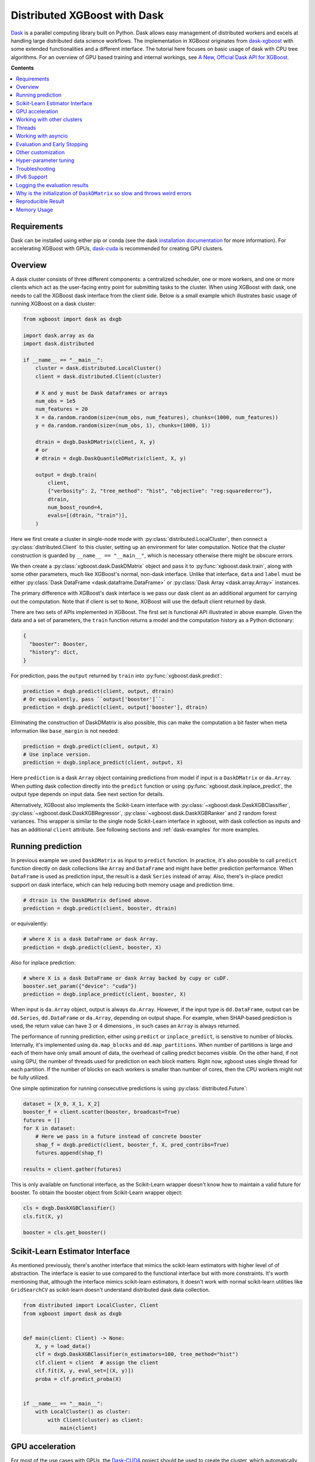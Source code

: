 #############################
Distributed XGBoost with Dask
#############################

`Dask <https://dask.org>`_ is a parallel computing library built on Python. Dask allows
easy management of distributed workers and excels at handling large distributed data
science workflows.  The implementation in XGBoost originates from `dask-xgboost
<https://github.com/dask/dask-xgboost>`_ with some extended functionalities and a
different interface.  The tutorial here focuses on basic usage of dask with CPU tree
algorithms.  For an overview of GPU based training and internal workings, see `A New,
Official Dask API for XGBoost
<https://medium.com/rapids-ai/a-new-official-dask-api-for-xgboost-e8b10f3d1eb7>`_.

**Contents**

.. contents::
  :backlinks: none
  :local:

************
Requirements
************

Dask can be installed using either pip or conda (see the dask `installation
documentation <https://docs.dask.org/en/latest/install.html>`_ for more information).  For
accelerating XGBoost with GPUs, `dask-cuda <https://github.com/rapidsai/dask-cuda>`__ is
recommended for creating GPU clusters.


********
Overview
********

A dask cluster consists of three different components: a centralized scheduler, one or
more workers, and one or more clients which act as the user-facing entry point for submitting
tasks to the cluster.  When using XGBoost with dask, one needs to call the XGBoost dask interface
from the client side.  Below is a small example which illustrates basic usage of running XGBoost
on a dask cluster:

.. code-block:: python

    from xgboost import dask as dxgb

    import dask.array as da
    import dask.distributed

    if __name__ == "__main__":
        cluster = dask.distributed.LocalCluster()
        client = dask.distributed.Client(cluster)

        # X and y must be Dask dataframes or arrays
        num_obs = 1e5
        num_features = 20
        X = da.random.random(size=(num_obs, num_features), chunks=(1000, num_features))
        y = da.random.random(size=(num_obs, 1), chunks=(1000, 1))

        dtrain = dxgb.DaskDMatrix(client, X, y)
        # or
        # dtrain = dxgb.DaskQuantileDMatrix(client, X, y)

        output = dxgb.train(
            client,
            {"verbosity": 2, "tree_method": "hist", "objective": "reg:squarederror"},
            dtrain,
            num_boost_round=4,
            evals=[(dtrain, "train")],
        )

Here we first create a cluster in single-node mode with
:py:class:`distributed.LocalCluster`, then connect a :py:class:`distributed.Client` to
this cluster, setting up an environment for later computation.  Notice that the cluster
construction is guarded by ``__name__ == "__main__"``, which is necessary otherwise there
might be obscure errors.

We then create a :py:class:`xgboost.dask.DaskDMatrix` object and pass it to
:py:func:`xgboost.dask.train`, along with some other parameters, much like XGBoost's
normal, non-dask interface. Unlike that interface, ``data`` and ``label`` must be either
:py:class:`Dask DataFrame <dask.dataframe.DataFrame>` or :py:class:`Dask Array
<dask.array.Array>` instances.

The primary difference with XGBoost's dask interface is
we pass our dask client as an additional argument for carrying out the computation. Note that if
client is set to ``None``, XGBoost will use the default client returned by dask.

There are two sets of APIs implemented in XGBoost.  The first set is functional API
illustrated in above example.  Given the data and a set of parameters, the ``train`` function
returns a model and the computation history as a Python dictionary:

.. code-block:: python

  {
    "booster": Booster,
    "history": dict,
  }

For prediction, pass the ``output`` returned by ``train`` into :py:func:`xgboost.dask.predict`:

.. code-block:: python

  prediction = dxgb.predict(client, output, dtrain)
  # Or equivalently, pass ``output['booster']``:
  prediction = dxgb.predict(client, output['booster'], dtrain)

Eliminating the construction of DaskDMatrix is also possible, this can make the
computation a bit faster when meta information like ``base_margin`` is not needed:

.. code-block:: python

  prediction = dxgb.predict(client, output, X)
  # Use inplace version.
  prediction = dxgb.inplace_predict(client, output, X)

Here ``prediction`` is a dask ``Array`` object containing predictions from model if input
is a ``DaskDMatrix`` or ``da.Array``.  When putting dask collection directly into the
``predict`` function or using :py:func:`xgboost.dask.inplace_predict`, the output type
depends on input data.  See next section for details.

Alternatively, XGBoost also implements the Scikit-Learn interface with
:py:class:`~xgboost.dask.DaskXGBClassifier`, :py:class:`~xgboost.dask.DaskXGBRegressor`,
:py:class:`~xgboost.dask.DaskXGBRanker` and 2 random forest variances.  This wrapper is
similar to the single node Scikit-Learn interface in xgboost, with dask collection as
inputs and has an additional ``client`` attribute.  See following sections and
:ref:`dask-examples` for more examples.


******************
Running prediction
******************

In previous example we used ``DaskDMatrix`` as input to ``predict`` function.  In
practice, it's also possible to call ``predict`` function directly on dask collections
like ``Array`` and ``DataFrame`` and might have better prediction performance.  When
``DataFrame`` is used as prediction input, the result is a dask ``Series`` instead of
array.  Also, there's in-place predict support on dask interface, which can help reducing
both memory usage and prediction time.

.. code-block:: python

  # dtrain is the DaskDMatrix defined above.
  prediction = dxgb.predict(client, booster, dtrain)

or equivalently:

.. code-block:: python

  # where X is a dask DataFrame or dask Array.
  prediction = dxgb.predict(client, booster, X)

Also for inplace prediction:

.. code-block:: python

  # where X is a dask DataFrame or dask Array backed by cupy or cuDF.
  booster.set_param({"device": "cuda"})
  prediction = dxgb.inplace_predict(client, booster, X)

When input is ``da.Array`` object, output is always ``da.Array``.  However, if the input
type is ``dd.DataFrame``, output can be ``dd.Series``, ``dd.DataFrame`` or ``da.Array``,
depending on output shape.  For example, when SHAP-based prediction is used, the return
value can have 3 or 4 dimensions , in such cases an ``Array`` is always returned.

The performance of running prediction, either using ``predict`` or ``inplace_predict``, is
sensitive to number of blocks.  Internally, it's implemented using ``da.map_blocks`` and
``dd.map_partitions``.  When number of partitions is large and each of them have only
small amount of data, the overhead of calling predict becomes visible.  On the other hand,
if not using GPU, the number of threads used for prediction on each block matters.  Right
now, xgboost uses single thread for each partition.  If the number of blocks on each
workers is smaller than number of cores, then the CPU workers might not be fully utilized.

One simple optimization for running consecutive predictions is using
:py:class:`distributed.Future`:

.. code-block:: python

    dataset = [X_0, X_1, X_2]
    booster_f = client.scatter(booster, broadcast=True)
    futures = []
    for X in dataset:
        # Here we pass in a future instead of concrete booster
        shap_f = dxgb.predict(client, booster_f, X, pred_contribs=True)
        futures.append(shap_f)

    results = client.gather(futures)


This is only available on functional interface, as the Scikit-Learn wrapper doesn't know
how to maintain a valid future for booster.  To obtain the booster object from
Scikit-Learn wrapper object:

.. code-block:: python

    cls = dxgb.DaskXGBClassifier()
    cls.fit(X, y)

    booster = cls.get_booster()


********************************
Scikit-Learn Estimator Interface
********************************

As mentioned previously, there's another interface that mimics the scikit-learn estimators
with higher level of of abstraction.  The interface is easier to use compared to the
functional interface but with more constraints.  It's worth mentioning that, although the
interface mimics scikit-learn estimators, it doesn't work with normal scikit-learn
utilities like ``GridSearchCV`` as scikit-learn doesn't understand distributed dask data
collection.


.. code-block:: python

    from distributed import LocalCluster, Client
    from xgboost import dask as dxgb


    def main(client: Client) -> None:
        X, y = load_data()
        clf = dxgb.DaskXGBClassifier(n_estimators=100, tree_method="hist")
        clf.client = client  # assign the client
        clf.fit(X, y, eval_set=[(X, y)])
        proba = clf.predict_proba(X)


    if __name__ == "__main__":
        with LocalCluster() as cluster:
            with Client(cluster) as client:
                main(client)


****************
GPU acceleration
****************

For most of the use cases with GPUs, the `Dask-CUDA <https://docs.rapids.ai/api/dask-cuda/stable/quickstart.html>`__ project should be used to create the cluster, which automatically configures the correct device ordinal for worker processes. As a result, users should NOT specify the ordinal (good: ``device=cuda``, bad: ``device=cuda:1``). See :ref:`sphx_glr_python_dask-examples_gpu_training.py` and :ref:`sphx_glr_python_dask-examples_sklearn_gpu_training.py` for worked examples.

***************************
Working with other clusters
***************************

Using Dask's ``LocalCluster`` is convenient for getting started quickly on a local machine. Once you're ready to scale your work, though, there are a number of ways to deploy Dask on a distributed cluster. You can use `Dask-CUDA <https://docs.rapids.ai/api/dask-cuda/stable/quickstart.html>`_, for example, for GPUs and you can use Dask Cloud Provider to `deploy Dask clusters in the cloud <https://docs.dask.org/en/stable/deploying.html#cloud>`_. See the `Dask documentation for a more comprehensive list <https://docs.dask.org/en/stable/deploying.html#distributed-computing>`_.

In the example below, a ``KubeCluster`` is used for `deploying Dask on Kubernetes <https://docs.dask.org/en/stable/deploying-kubernetes.html>`_:

.. code-block:: python

  from dask_kubernetes.operator import KubeCluster  # Need to install the ``dask-kubernetes`` package
  from dask_kubernetes.operator.kubecluster.kubecluster import CreateMode

  from dask.distributed import Client
  from xgboost import dask as dxgb
  import dask.array as da


  def main():
    '''Connect to a remote kube cluster with GPU nodes and run training on it.'''
      m = 1000
      n = 10
      kWorkers = 2                # assuming you have 2 GPU nodes on that cluster.
      # You need to work out the worker-spec yourself.  See document in dask_kubernetes for
      # its usage.  Here we just want to show that XGBoost works on various clusters.

      # See notes below for why we use pre-allocated cluster.
      with KubeCluster(
          name="xgboost-test",
          image="my-image-name:latest",
          n_workers=kWorkers,
          create_mode=CreateMode.CONNECT_ONLY,
          shutdown_on_close=False,
      ) as cluster:
          with Client(cluster) as client:
              X = da.random.random(size=(m, n), chunks=100)
              y = X.sum(axis=1)

              regressor = dxgb.DaskXGBRegressor(n_estimators=10, missing=0.0)
              regressor.client = client
              regressor.set_params(tree_method='hist', device="cuda")
              regressor.fit(X, y, eval_set=[(X, y)])


  if __name__ == '__main__':
      # Launch the kube cluster on somewhere like GKE, then run this as client process.
      # main function will connect to that cluster and start training xgboost model.
      main()


Different cluster classes might have subtle differences like network configuration, or
specific cluster implementation might contains bugs that we are not aware of.  Open an
issue if such case is found and there's no documentation on how to resolve it in that
cluster implementation.

An interesting aspect of the Kubernetes cluster is that the pods may become available
after the Dask workflow has begun, which can cause issues with distributed XGBoost since
XGBoost expects the nodes used by input data to remain unchanged during training. To use
Kubernetes clusters, it is necessary to wait for all the pods to be online before
submitting XGBoost tasks. One can either create a wait function in Python or simply
pre-allocate a cluster with k8s tools (like ``kubectl``) before running dask workflows. To
pre-allocate a cluster, we can first generate the cluster spec using dask kubernetes:

.. code-block:: python

    import json

    from dask_kubernetes.operator import make_cluster_spec

    spec = make_cluster_spec(name="xgboost-test", image="my-image-name:latest", n_workers=16)
    with open("cluster-spec.json", "w") as fd:
        json.dump(spec, fd, indent=2)

.. code-block:: sh

    kubectl apply -f ./cluster-spec.json


Check whether the pods are available:

.. code-block:: sh

    kubectl get pods

Once all pods have been initialized, the Dask XGBoost workflow can be run, as in the
previous example. It is important to ensure that the cluster sets the parameter
``create_mode=CreateMode.CONNECT_ONLY`` and optionally ``shutdown_on_close=False`` if you
do not want to shut down the cluster after a single job.

*******
Threads
*******

XGBoost has built in support for parallel computation through threads by the setting
``nthread`` parameter (``n_jobs`` for scikit-learn).  If these parameters are set, they
will override the configuration in Dask.  For example:

.. code-block:: python

  with dask.distributed.LocalCluster(n_workers=7, threads_per_worker=4) as cluster:

There are 4 threads allocated for each dask worker.  Then by default XGBoost will use 4
threads in each process for training.  But if ``nthread`` parameter is set:

.. code-block:: python

    output = dxgb.train(
        client,
        {"verbosity": 1, "nthread": 8, "tree_method": "hist"},
        dtrain,
        num_boost_round=4,
        evals=[(dtrain, "train")],
    )

XGBoost will use 8 threads in each training process.

********************
Working with asyncio
********************

.. versionadded:: 1.2.0

XGBoost's dask interface supports the new ``asyncio`` in Python and can be integrated into
asynchronous workflows.  For using dask with asynchronous operations, please refer to
`this dask example <https://examples.dask.org/applications/async-await.html>`_ and document in
`distributed <https://distributed.dask.org/en/latest/asynchronous.html>`_. To use XGBoost's
dask interface asynchronously, the ``client`` which is passed as an argument for training and
prediction must be operating in asynchronous mode by specifying ``asynchronous=True`` when the
``client`` is created (example below). All functions (including ``DaskDMatrix``) provided
by the functional interface will then return coroutines which can then be awaited to retrieve
their result.

Functional interface:

.. code-block:: python

    async with dask.distributed.Client(scheduler_address, asynchronous=True) as client:
        X, y = generate_array()
        m = await dxgb.DaskDMatrix(client, X, y)
        output = await dxgb.train(client, {}, dtrain=m)

        with_m = await dxgb.predict(client, output, m)
        with_X = await dxgb.predict(client, output, X)
        inplace = await dxgb.inplace_predict(client, output, X)

        # Use ``client.compute`` instead of the ``compute`` method from dask collection
        print(await client.compute(with_m))


While for the Scikit-Learn interface, trivial methods like ``set_params`` and accessing class
attributes like ``evals_result()`` do not require ``await``.  Other methods involving
actual computation will return a coroutine and hence require awaiting:

.. code-block:: python

    async with dask.distributed.Client(scheduler_address, asynchronous=True) as client:
        X, y = generate_array()
        regressor = await dxgb.DaskXGBRegressor(verbosity=1, n_estimators=2)
        regressor.set_params(tree_method='hist')  # trivial method, synchronous operation
        regressor.client = client  #  accessing attribute, synchronous operation
        regressor = await regressor.fit(X, y, eval_set=[(X, y)])
        prediction = await regressor.predict(X)

        # Use `client.compute` instead of the `compute` method from dask collection
        print(await client.compute(prediction))

*****************************
Evaluation and Early Stopping
*****************************

.. versionadded:: 1.3.0

The Dask interface allows the use of validation sets that are stored in distributed collections (Dask DataFrame or Dask Array). These can be used for evaluation and early stopping.

To enable early stopping, pass one or more validation sets containing ``DaskDMatrix`` objects.

.. code-block:: python

    import dask.array as da
    from xgboost import dask as dxgb

    num_rows = 1e6
    num_features = 100
    num_partitions = 10
    rows_per_chunk = num_rows / num_partitions

    data = da.random.random(
        size=(num_rows, num_features),
        chunks=(rows_per_chunk, num_features)
    )

    labels = da.random.random(
        size=(num_rows, 1),
        chunks=(rows_per_chunk, 1)
    )

    X_eval = da.random.random(
        size=(num_rows, num_features),
        chunks=(rows_per_chunk, num_features)
    )

    y_eval = da.random.random(
        size=(num_rows, 1),
        chunks=(rows_per_chunk, 1)
    )

    dtrain = dxgb.DaskDMatrix(
        client=client,
        data=data,
        label=labels
    )

    dvalid = dxgb.DaskDMatrix(
        client=client,
        data=X_eval,
        label=y_eval
    )

    result = dxgb.train(
        client=client,
        params={
            "objective": "reg:squarederror",
        },
        dtrain=dtrain,
        num_boost_round=10,
        evals=[(dvalid, "valid1")],
        early_stopping_rounds=3
    )

When validation sets are provided to :py:func:`xgboost.dask.train` in this way, the model object returned by :py:func:`xgboost.dask.train` contains a history of evaluation metrics for each validation set, across all boosting rounds.

.. code-block:: python

    print(result["history"])
    # {'valid1': OrderedDict([('rmse', [0.28857, 0.28858, 0.288592, 0.288598])])}

If early stopping is enabled by also passing ``early_stopping_rounds``, you can check the best iteration in the returned booster.

.. code-block:: python

    booster = result["booster"]
    print(booster.best_iteration)
    best_model = booster[: booster.best_iteration]


*******************
Other customization
*******************

XGBoost dask interface accepts other advanced features found in single node Python
interface, including callback functions, custom evaluation metric and objective:

.. code-block:: python

    def eval_error_metric(predt, dtrain: xgb.DMatrix):
        label = dtrain.get_label()
        r = np.zeros(predt.shape)
        gt = predt > 0.5
        r[gt] = 1 - label[gt]
        le = predt <= 0.5
        r[le] = label[le]
        return 'CustomErr', np.sum(r)

    # custom callback
    early_stop = xgb.callback.EarlyStopping(
        rounds=early_stopping_rounds,
        metric_name="CustomErr",
        data_name="Train",
        save_best=True,
    )

    booster = dxgb.train(
        client,
        params={
            "objective": "binary:logistic",
            "eval_metric": ["error", "rmse"],
            "tree_method": "hist",
        },
        dtrain=D_train,
        evals=[(D_train, "Train"), (D_valid, "Valid")],
        feval=eval_error_metric,  # custom evaluation metric
        num_boost_round=100,
        callbacks=[early_stop],
    )

**********************
Hyper-parameter tuning
**********************

See https://github.com/coiled/dask-xgboost-nyctaxi for a set of examples of using XGBoost
with dask and optuna.


.. _tracker-ip:

***************
Troubleshooting
***************


- In some environments XGBoost might fail to resolve the IP address of the scheduler, a
  symptom is user receiving ``OSError: [Errno 99] Cannot assign requested address`` error
  during training.  A quick workaround is to specify the address explicitly.  To do that
  dask config is used:

  .. versionadded:: 3.0.0

.. code-block:: python

    import dask
    from distributed import Client
    from xgboost import dask as dxgb
    from xgboost.collective import Config

    # let xgboost know the scheduler address
    coll_cfg = Config(retry=1, timeout=20, tracker_host_ip="10.23.170.98", tracker_port=0)

    with Client(scheduler_file="sched.json") as client:
        reg = dxgb.DaskXGBRegressor(coll_cfg=coll_cfg)

- Please note that XGBoost requires a different port than dask. By default, on a unix-like
  system XGBoost uses the port 0 to find available ports, which may fail if a user is
  running in a restricted docker environment. In this case, please open additional ports
  in the container and specify it as in the above snippet.

- If you encounter a NCCL system error while training with GPU enabled, which usually
  includes the error message `NCCL failure: unhandled system error`, you can specify its
  network configuration using one of the environment variables listed in the `NCCL
  document <https://docs.nvidia.com/deeplearning/nccl/user-guide/docs/env.html>`__ such as
  the ``NCCL_SOCKET_IFNAME``. In addition, you can use ``NCCL_DEBUG`` to obtain debug
  logs.

- If NCCL fails to initialize in a container environment, it might be caused by limited
  system shared memory. With docker, one can try the flag: `--shm-size=4g`.

- MIG (Multi-Instance GPU) is not yet supported by NCCL. You will receive an error message
  that includes `Multiple processes within a communication group ...` upon initialization.

.. _nccl-load:

- Starting from version 2.1.0, to reduce the size of the binary wheel, the XGBoost package
  (installed using pip) loads NCCL from the environment instead of bundling it
  directly. This means that if you encounter an error message like
  "Failed to load nccl ...", it indicates that NCCL is not installed or properly
  configured in your environment.

  To resolve this issue, you can install NCCL using pip:

  .. code-block:: sh

    pip install nvidia-nccl-cu12 # (or with any compatible CUDA version)

  The default conda installation of XGBoost should not encounter this error. If you are
  using a customized XGBoost, please make sure one of the followings is true:

  + XGBoost is NOT compiled with the `USE_DLOPEN_NCCL` flag.
  + The `dmlc_nccl_path` parameter is set to full NCCL path when initializing the collective.

  Here are some additional tips for troubleshooting NCCL dependency issues:

  + Check the NCCL installation path and verify that it's installed correctly. We try to
    find NCCL by using ``from nvidia.nccl import lib`` in Python when XGBoost is installed
    using pip.
  + Ensure that you have the correct CUDA version installed. NCCL requires a compatible
    CUDA version to function properly.
  + If you are not using distributed training with XGBoost and yet see this error, please
    open an issue on GitHub.
  + If you continue to encounter NCCL dependency issues, please open an issue on GitHub.

************
IPv6 Support
************

.. versionadded:: 1.7.0

XGBoost has initial IPv6 support for the dask interface on Linux. Due to most of the
cluster support for IPv6 is partial (dual stack instead of IPv6 only), we require
additional user configuration similar to :ref:`tracker-ip` to help XGBoost obtain the
correct address information:

.. code-block:: python

    import dask
    from distributed import Client
    from xgboost import dask as dxgb
    # let xgboost know the scheduler address, use the same bracket format as dask.
    with dask.config.set({"xgboost.scheduler_address": "[fd20:b6f:f759:9800::]"}):
        with Client("[fd20:b6f:f759:9800::]") as client:
            reg = dxgb.DaskXGBRegressor(tree_method="hist")


When GPU is used, XGBoost employs `NCCL <https://developer.nvidia.com/nccl>`_ as the
underlying communication framework, which may require some additional configuration via
environment variable depending on the setting of the cluster. Please note that IPv6
support is Unix only.


******************************
Logging the evaluation results
******************************

By default, the Dask interface prints evaluation results in the scheduler process. This
makes it difficult for a user to monitor training progress. We can define custom
evaluation monitors using callback functions. See
:ref:`sphx_glr_python_dask-examples_forward_logging.py` for a worked example on how to
forward the logs to the client process. In the example, there are two potential solutions
using Dask builtin methods, including :py:meth:`distributed.Client.forward_logging` and
:py:func:`distributed.print`. Both of them have some caveats but can be a good starting
point for developing more sophisticated methods like writing to files.


*****************************************************************************
Why is the initialization of ``DaskDMatrix``  so slow and throws weird errors
*****************************************************************************

The dask API in XGBoost requires construction of ``DaskDMatrix``.  With the Scikit-Learn
interface, ``DaskDMatrix`` is implicitly constructed for all input data during the ``fit`` or
``predict`` steps.  You might have observed that ``DaskDMatrix`` construction can take large amounts of time,
and sometimes throws errors that don't seem to be relevant to ``DaskDMatrix``.  Here is a
brief explanation for why.  By default most dask computations are `lazily evaluated
<https://docs.dask.org/en/latest/user-interfaces.html#laziness-and-computing>`_, which
means that computation is not carried out until you explicitly ask for a result by, for example,
calling ``compute()``.  See the previous link for details in dask, and `this wiki
<https://en.wikipedia.org/wiki/Lazy_evaluation>`_ for information on the general concept of lazy evaluation.
The ``DaskDMatrix`` constructor forces lazy computations to be evaluated, which means it's
where all your earlier computation actually being carried out, including operations like
``dd.read_csv()``.  To isolate the computation in ``DaskDMatrix`` from other lazy
computations, one can explicitly wait for results of input data before constructing a ``DaskDMatrix``.
Also dask's `diagnostics dashboard <https://distributed.dask.org/en/latest/web.html>`_ can be used to
monitor what operations are currently being performed.

*******************
Reproducible Result
*******************

In a single node mode, we can always expect the same training result between runs as along
as the underlying platforms are the same. However, it's difficult to obtain reproducible
result in a distributed environment, since the tasks might get different machine
allocation or have different amount of available resources during different
sessions. There are heuristics and guidelines on how to achieve it but no proven method
for guaranteeing such deterministic behavior. The Dask interface in XGBoost tries to
provide reproducible result with best effort. This section highlights some known criteria
and try to share some insights into the issue.

There are primarily two different tasks for XGBoost the carry out, training and
inference. Inference is reproducible given the same software and hardware along with the
same run-time configurations. The remaining of this section will focus on training.

Many of the challenges come from the fact that we are using approximation algorithms, The
sketching algorithm used to find histogram bins is an approximation to the exact quantile
algorithm, the `AUC` metric in a distributed environment is an approximation to the exact
`AUC` score, and floating-point number is an approximation to real number. Floating-point
is an issue as its summation is not associative, meaning :math:`(a + b) + c` does not
necessarily equal to :math:`a + (b + c)`, even though this property holds true for real
number. As a result, whenever we change the order of a summation, the result can
differ. This imposes the requirement that, in order to have reproducible output from
XGBoost, the entire pipeline needs to be reproducible.

- The software stack is the same for each runs. This goes without saying. XGBoost might
  generate different outputs between different versions. This is expected as we might
  change the default value of hyper-parameter, or the parallel strategy that generates
  different floating-point result. We guarantee the correctness the algorithms, but there
  are lots of wiggle room for the final output. The situation is similar for many
  dependencies, for instance, the random number generator might differ from platform to
  platform.

- The hardware stack is the same for each runs. This includes the number of workers, and
  the amount of available resources on each worker. XGBoost can generate different results
  using different number of workers. This is caused by the approximation issue mentioned
  previously.

- Similar to the hardware constraint, the network topology is also a factor in final
  output. If we change topology the workers might be ordered differently, leading to
  different ordering of floating-point operations.

- The random seed used in various place of the pipeline.

- The partitioning of data needs to be reproducible. This is related to the available
  resources on each worker. Dask might partition the data differently for each run
  according to its own scheduling policy. For instance, if there are some additional tasks
  in the cluster while you are running the second training session for XGBoost, some of
  the workers might have constrained memory and Dask may not push the training data for
  XGBoost to that worker. This change in data partitioning can lead to different output
  models. If you are using a shared Dask cluster, then the result is likely to vary
  between runs.

- The operations performed on dataframes need to be reproducible. There are some
  operations like `DataFrame.merge` not being deterministic on parallel hardwares like GPU
  where the order of the index might differ from run to run.

It's expected to have different results when training the model in a distributed
environment than training the model using a single node due to aforementioned criteria.


************
Memory Usage
************

Here are some practices on reducing memory usage with dask and xgboost.

- In a distributed work flow, data is best loaded by dask collections directly instead of
  loaded by client process.  When loading with client process is unavoidable, use
  ``client.scatter`` to distribute data from client process to workers.  See [2] for a
  nice summary.

- When using GPU input, like dataframe loaded by ``dask_cudf``, you can try
  :py:class:`xgboost.dask.DaskQuantileDMatrix` as a drop in replacement for ``DaskDMatrix``
  to reduce overall memory usage.  See
  :ref:`sphx_glr_python_dask-examples_gpu_training.py` for an example.

- Use in-place prediction when possible.

References:

#. https://github.com/dask/dask/issues/6833
#. https://stackoverflow.com/questions/45941528/how-to-efficiently-send-a-large-numpy-array-to-the-cluster-with-dask-array
